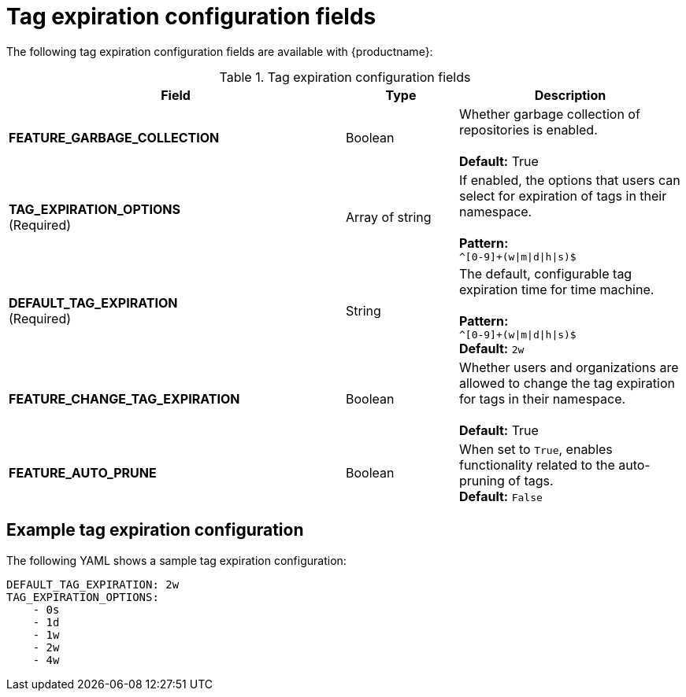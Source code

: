 :_content-type: CONCEPT
[id="config-fields-tag-expiration"]
= Tag expiration configuration fields

The following tag expiration configuration fields are available with {productname}: 

.Tag expiration configuration fields
[cols="3a,1a,2a",options="header"]
|===
| Field | Type | Description
| **FEATURE_GARBAGE_COLLECTION** | Boolean | Whether garbage collection of repositories is enabled. + 
 + 
**Default:** True
| **TAG_EXPIRATION_OPTIONS** +
(Required) | Array of string | If enabled, the options that users can select for expiration of tags in their namespace. + 
 + 
**Pattern:** + 
`^[0-9]+(w\|m\|d\|h\|s)$`
| **DEFAULT_TAG_EXPIRATION** +
(Required) | String | The default, configurable tag expiration time for time machine. + 
 + 
**Pattern:**  + 
`^[0-9]+(w\|m\|d\|h\|s)$` + 
**Default:**  `2w`
| **FEATURE_CHANGE_TAG_EXPIRATION**  | Boolean | Whether users and organizations are allowed to change the tag expiration for tags in their namespace. + 
 + 
**Default:** True

| **FEATURE_AUTO_PRUNE** | Boolean | When set to `True`, enables functionality related to the auto-pruning of tags. 
 +
*Default:* `False`
|===

[id="example-config-fields-tag-expiration"]
== Example tag expiration configuration

The following YAML shows a sample tag expiration configuration: 

[source,terminal]
----
DEFAULT_TAG_EXPIRATION: 2w
TAG_EXPIRATION_OPTIONS:
    - 0s
    - 1d
    - 1w
    - 2w
    - 4w
----